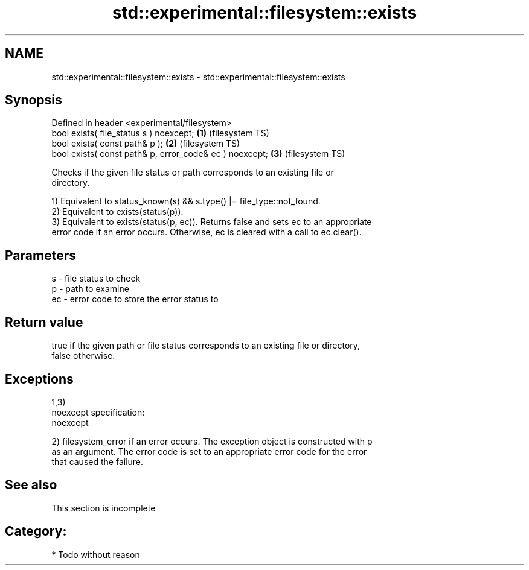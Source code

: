 .TH std::experimental::filesystem::exists 3 "Nov 25 2015" "2.0 | http://cppreference.com" "C++ Standard Libary"
.SH NAME
std::experimental::filesystem::exists \- std::experimental::filesystem::exists

.SH Synopsis
   Defined in header <experimental/filesystem>
   bool exists( file_status s ) noexcept;                 \fB(1)\fP (filesystem TS)
   bool exists( const path& p );                          \fB(2)\fP (filesystem TS)
   bool exists( const path& p, error_code& ec ) noexcept; \fB(3)\fP (filesystem TS)

   Checks if the given file status or path corresponds to an existing file or
   directory.

   1) Equivalent to status_known(s) && s.type() |= file_type::not_found.
   2) Equivalent to exists(status(p)).
   3) Equivalent to exists(status(p, ec)). Returns false and sets ec to an appropriate
   error code if an error occurs. Otherwise, ec is cleared with a call to ec.clear().

.SH Parameters

   s  - file status to check
   p  - path to examine
   ec - error code to store the error status to

.SH Return value

   true if the given path or file status corresponds to an existing file or directory,
   false otherwise.

.SH Exceptions

   1,3)
   noexcept specification:  
   noexcept
     
   2) filesystem_error if an error occurs. The exception object is constructed with p
   as an argument. The error code is set to an appropriate error code for the error
   that caused the failure.

.SH See also

    This section is incomplete

.SH Category:

     * Todo without reason
